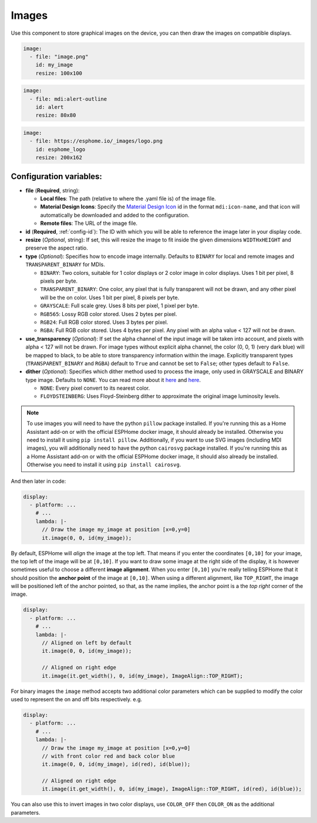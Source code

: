 .. _display-image:

Images
======

.. seo::
    :description: Instructions to display static images on ESPHome
    :image: image-outline.svg

Use this component to store graphical images on the device, you can then draw the images on compatible displays.

.. code-block:: yaml

    image:
      - file: "image.png"
        id: my_image
        resize: 100x100

.. code-block:: yaml

    image:
      - file: mdi:alert-outline
        id: alert
        resize: 80x80

.. code-block:: yaml

    image:
      - file: https://esphome.io/_images/logo.png
        id: esphome_logo
        resize: 200x162

Configuration variables:
------------------------

- **file** (**Required**, string):

  - **Local files**: The path (relative to where the .yaml file is) of the image file.
  - **Material Design Icons**: Specify the `Material Design Icon <https://pictogrammers.com/library/mdi/>`_
    id in the format ``mdi:icon-name``, and that icon will automatically be downloaded and added to the configuration.
  - **Remote files**: The URL of the image file.

- **id** (**Required**, :ref:`config-id`): The ID with which you will be able to reference the image later
  in your display code.
- **resize** (*Optional*, string): If set, this will resize the image to fit inside the given dimensions ``WIDTHxHEIGHT``
  and preserve the aspect ratio.
- **type** (*Optional*): Specifies how to encode image internally. Defaults to ``BINARY`` for local and remote images and ``TRANSPARENT_BINARY`` for MDIs.

  - ``BINARY``: Two colors, suitable for 1 color displays or 2 color image in color displays. Uses 1 bit
    per pixel, 8 pixels per byte.
  - ``TRANSPARENT_BINARY``: One color, any pixel that is fully transparent will not be drawn, and any other pixel
    will be the on color. Uses 1 bit per pixel, 8 pixels per byte.
  - ``GRAYSCALE``: Full scale grey. Uses 8 bits per pixel, 1 pixel per byte.
  - ``RGB565``: Lossy RGB color stored. Uses 2 bytes per pixel.
  - ``RGB24``: Full RGB color stored. Uses 3 bytes per pixel.
  - ``RGBA``: Full RGB color stored. Uses 4 bytes per pixel. Any pixel with an alpha value < 127 will not be drawn.

- **use_transparency** (*Optional*): If set the alpha channel of the input image will be taken into account, and pixels with alpha < 127 will not be drawn. For image types without explicit alpha channel, the color (0, 0, 1) (very dark blue) will be mapped to black, to be able to store transparency information within the image. Explicitly transparent types (``TRANSPARENT_BINARY`` and ``RGBA``) default to ``True`` and cannot be set to ``False``; other types default to ``False``.

- **dither** (*Optional*): Specifies which dither method used to process the image, only used in GRAYSCALE and BINARY type image. Defaults to ``NONE``. You can read more about it `here <https://pillow.readthedocs.io/en/stable/reference/Image.html?highlight=Dither#PIL.Image.Image.convert>`__ and `here <https://en.wikipedia.org/wiki/Dither>`__.

  - ``NONE``: Every pixel convert to its nearest color.
  - ``FLOYDSTEINBERG``: Uses Floyd-Steinberg dither to approximate the original image luminosity levels.

.. note::

    To use images you will need to have the python ``pillow`` package installed.
    If you're running this as a Home Assistant add-on or with the official ESPHome docker image, it should already be
    installed. Otherwise you need to install it using ``pip install pillow``.
    Additionally, if you want to use SVG images (including MDI images), you will additionally need to have the python ``cairosvg`` package installed.
    If you're running this as a Home Assistant add-on or with the official ESPHome docker image, it should also already be
    installed. Otherwise you need to install it using ``pip install cairosvg``.

And then later in code:

.. code-block:: yaml

    display:
      - platform: ...
        # ...
        lambda: |-
          // Draw the image my_image at position [x=0,y=0]
          it.image(0, 0, id(my_image));

By default, ESPHome will *align* the image at the top left. That means if you enter the coordinates
``[0,10]`` for your image, the top left of the image will be at ``[0,10]``. If you want to draw some
image at the right side of the display, it is however sometimes useful to choose a different **image alignment**.
When you enter ``[0,10]`` you're really telling ESPHome that it should position the **anchor point** of the image
at ``[0,10]``. When using a different alignment, like ``TOP_RIGHT``, the image will be positioned left of the anchor
pointed, so that, as the name implies, the anchor point is a the *top right* corner of the image.

.. code-block:: yaml

    display:
      - platform: ...
        # ...
        lambda: |-
          // Aligned on left by default
          it.image(0, 0, id(my_image));

          // Aligned on right edge
          it.image(it.get_width(), 0, id(my_image), ImageAlign::TOP_RIGHT);

For binary images the ``image`` method accepts two additional color parameters which can
be supplied to modify the color used to represent the on and off bits respectively. e.g.

.. code-block:: yaml

    display:
      - platform: ...
        # ...
        lambda: |-
          // Draw the image my_image at position [x=0,y=0]
          // with front color red and back color blue
          it.image(0, 0, id(my_image), id(red), id(blue));

          // Aligned on right edge
          it.image(it.get_width(), 0, id(my_image), ImageAlign::TOP_RIGHT, id(red), id(blue));

You can also use this to invert images in two color displays, use ``COLOR_OFF`` then ``COLOR_ON``
as the additional parameters.


